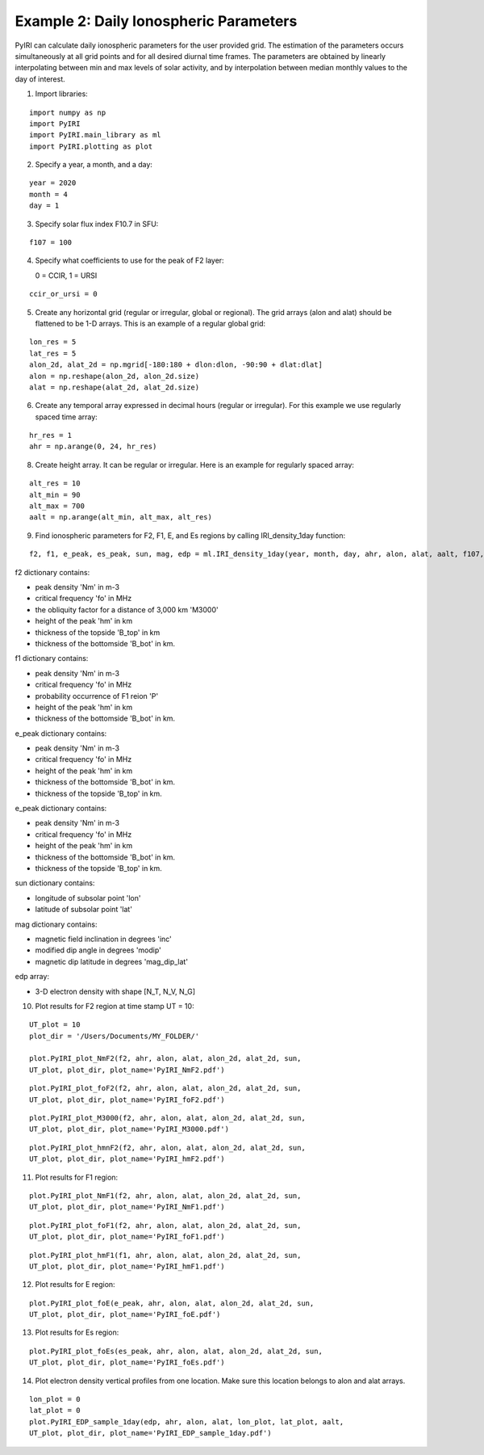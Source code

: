 Example 2: Daily Ionospheric Parameters
=======================================

PyIRI can calculate daily ionospheric parameters for the user provided grid.
The estimation of the parameters occurs simultaneously at all grid points
and for all desired diurnal time frames. The parameters are obtained by
linearly interpolating between min and max levels of solar activity, and
by interpolation between median monthly values to the day of interest. 

1. Import libraries:

::


   import numpy as np
   import PyIRI
   import PyIRI.main_library as ml
   import PyIRI.plotting as plot

2. Specify a year, a month, and a day:

::


   year = 2020
   month = 4
   day = 1

3. Specify solar flux index F10.7 in SFU:

::


   f107 = 100

4. Specify what coefficients to use for the peak of F2 layer:

   0 = CCIR, 1 = URSI

::


   ccir_or_ursi = 0

5. Create any horizontal grid (regular or irregular, global or regional).
   The grid arrays (alon and alat) should be flattened to be 1-D arrays. 
   This is an example of a regular global grid:

::

   lon_res = 5
   lat_res = 5
   alon_2d, alat_2d = np.mgrid[-180:180 + dlon:dlon, -90:90 + dlat:dlat]
   alon = np.reshape(alon_2d, alon_2d.size)
   alat = np.reshape(alat_2d, alat_2d.size)

6. Create any temporal array expressed in decimal hours (regular or irregular).
   For this example we use regularly spaced time array:

::

   hr_res = 1
   ahr = np.arange(0, 24, hr_res)

8. Create height array. It can be regular or irregular.
   Here is an example for regularly spaced array:

::

   alt_res = 10
   alt_min = 90
   alt_max = 700
   aalt = np.arange(alt_min, alt_max, alt_res)
   
9. Find ionospheric parameters for F2, F1, E, and Es regions by
   calling IRI_density_1day function:

::

   f2, f1, e_peak, es_peak, sun, mag, edp = ml.IRI_density_1day(year, month, day, ahr, alon, alat, aalt, f107, PyIRI.coeff_dir, ccir_or_ursi)

f2 dictionary contains:

-  peak density 'Nm' in m-3

-  critical frequency 'fo' in MHz

-  the obliquity factor for a distance of 3,000 km 'M3000'

-  height of the peak 'hm' in km

-  thickness of the topside 'B_top' in km

-  thickness of the bottomside 'B_bot' in km.


f1 dictionary contains:

-  peak density 'Nm' in m-3

-  critical frequency 'fo' in MHz

-  probability occurrence of F1 reion 'P'

-  height of the peak 'hm' in km

-  thickness of the bottomside 'B_bot' in km.


e_peak dictionary contains:

-  peak density 'Nm' in m-3

-  critical frequency 'fo' in MHz

-  height of the peak 'hm' in km

-  thickness of the bottomside 'B_bot' in km.

-  thickness of the topside 'B_top' in km.


e_peak dictionary contains:

-  peak density 'Nm' in m-3

-  critical frequency 'fo' in MHz

-  height of the peak 'hm' in km

-  thickness of the bottomside 'B_bot' in km.

-  thickness of the topside 'B_top' in km.


sun dictionary contains:

-  longitude of subsolar point 'lon'

-  latitude of subsolar point 'lat'


mag dictionary contains:

-  magnetic field inclination in degrees 'inc'

-  modified dip angle in degrees 'modip'

-  magnetic dip latitude in degrees 'mag_dip_lat'


edp array:

-  3-D electron density with shape  [N_T, N_V, N_G]


10. Plot results for F2 region at time stamp UT = 10:

::

   UT_plot = 10
   plot_dir = '/Users/Documents/MY_FOLDER/'
   
   plot.PyIRI_plot_NmF2(f2, ahr, alon, alat, alon_2d, alat_2d, sun,
   UT_plot, plot_dir, plot_name='PyIRI_NmF2.pdf')


.. image:: Figs/PyIRI_NmF2.pdf
    :width: 600px
    :align: center
    :alt: Global distribution of NmF2.

::

   plot.PyIRI_plot_foF2(f2, ahr, alon, alat, alon_2d, alat_2d, sun,
   UT_plot, plot_dir, plot_name='PyIRI_foF2.pdf')


.. image:: Figs/PyIRI_foF2.pdf
    :width: 600px
    :align: center
    :alt: Global distribution of foF2.

::

   plot.PyIRI_plot_M3000(f2, ahr, alon, alat, alon_2d, alat_2d, sun,
   UT_plot, plot_dir, plot_name='PyIRI_M3000.pdf')


.. image:: Figs/PyIRI_M3000_min_max.pdf
    :width: 600px
    :align: center
    :alt: Global distribution of M3000.

::

   plot.PyIRI_plot_hmnF2(f2, ahr, alon, alat, alon_2d, alat_2d, sun,
   UT_plot, plot_dir, plot_name='PyIRI_hmF2.pdf')


.. image:: Figs/PyIRI_hmF2.pdf
    :width: 600px
    :align: center
    :alt: Global distribution of hmF2.

11. Plot results for F1 region:

::

   plot.PyIRI_plot_NmF1(f2, ahr, alon, alat, alon_2d, alat_2d, sun,
   UT_plot, plot_dir, plot_name='PyIRI_NmF1.pdf')


.. image:: Figs/PyIRI_NmF1.pdf
    :width: 600px
    :align: center
    :alt: Global distribution of NmF1.

::

   plot.PyIRI_plot_foF1(f2, ahr, alon, alat, alon_2d, alat_2d, sun,
   UT_plot, plot_dir, plot_name='PyIRI_foF1.pdf')


.. image:: Figs/PyIRI_foF1.pdf
    :width: 600px
    :align: center
    :alt: Global distribution of foF1.

::

   plot.PyIRI_plot_hmF1(f1, ahr, alon, alat, alon_2d, alat_2d, sun,
   UT_plot, plot_dir, plot_name='PyIRI_hmF1.pdf')


.. image:: Figs/PyIRI_hmF1.pdf
    :width: 600px
    :align: center
    :alt: Global distribution of hmF1.

12. Plot results for E region:

::

   plot.PyIRI_plot_foE(e_peak, ahr, alon, alat, alon_2d, alat_2d, sun,
   UT_plot, plot_dir, plot_name='PyIRI_foE.pdf')


.. image:: Figs/PyIRI_foE.pdf
    :width: 600px
    :align: center
    :alt: Global distribution of foE.

13. Plot results for Es region:

::

   plot.PyIRI_plot_foEs(es_peak, ahr, alon, alat, alon_2d, alat_2d, sun,
   UT_plot, plot_dir, plot_name='PyIRI_foEs.pdf')


.. image:: Figs/PyIRI_foEs.pdf
    :width: 600px
    :align: center
    :alt: Global distribution of foEs for min and max levels of solar activity.

14. Plot electron density vertical profiles from one location.
    Make sure this location belongs to alon and alat arrays.

::

   lon_plot = 0
   lat_plot = 0
   plot.PyIRI_EDP_sample_1day(edp, ahr, alon, alat, lon_plot, lat_plot, aalt,
   UT_plot, plot_dir, plot_name='PyIRI_EDP_sample_1day.pdf')



.. image:: Figs/PyIRI_EDP_sample_1day.pdf
    :width: 600px
    :align: center
    :alt: Electron density profile for 1 location.

